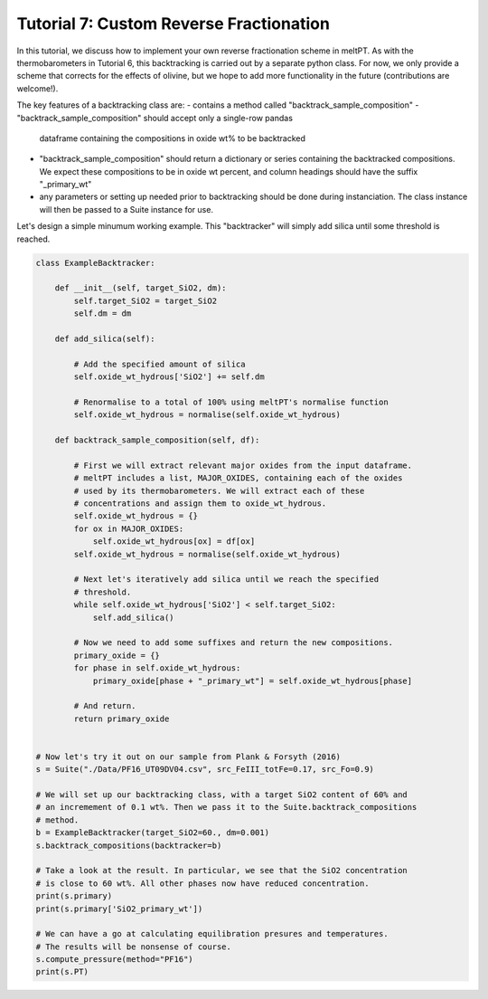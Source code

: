 ========================================
Tutorial 7: Custom Reverse Fractionation
========================================

In this tutorial, we discuss how to implement your own reverse fractionation
scheme in meltPT. As with the thermobarometers in Tutorial 6, this
backtracking is carried out by a separate python class. For now, we only
provide a scheme that corrects for the effects of olivine, but we hope to add
more functionality in the future (contributions are welcome!).

The key features of a backtracking class are:
- contains a method called "backtrack_sample_composition"
- "backtrack_sample_composition" should accept only a single-row pandas
  dataframe containing the compositions in oxide wt% to be backtracked
- "backtrack_sample_composition" should return a dictionary or series
  containing the backtracked compositions. We expect these compositions to be
  in oxide wt percent, and column headings should have the suffix
  "_primary_wt"
- any parameters or setting up needed prior to backtracking should be done
  during instanciation. The class instance will then be passed to a Suite
  instance for use.

Let's design a simple minumum working example. This "backtracker" will simply
add silica until some threshold is reached.

.. code-block:: python

  class ExampleBacktracker:
      
      def __init__(self, target_SiO2, dm):
          self.target_SiO2 = target_SiO2
          self.dm = dm
          
      def add_silica(self):
          
          # Add the specified amount of silica
          self.oxide_wt_hydrous['SiO2'] += self.dm
          
          # Renormalise to a total of 100% using meltPT's normalise function
          self.oxide_wt_hydrous = normalise(self.oxide_wt_hydrous)
          
      def backtrack_sample_composition(self, df):
          
          # First we will extract relevant major oxides from the input dataframe.
          # meltPT includes a list, MAJOR_OXIDES, containing each of the oxides
          # used by its thermobarometers. We will extract each of these
          # concentrations and assign them to oxide_wt_hydrous.
          self.oxide_wt_hydrous = {}
          for ox in MAJOR_OXIDES:
              self.oxide_wt_hydrous[ox] = df[ox]
          self.oxide_wt_hydrous = normalise(self.oxide_wt_hydrous)
          
          # Next let's iteratively add silica until we reach the specified
          # threshold.
          while self.oxide_wt_hydrous['SiO2'] < self.target_SiO2:
              self.add_silica()
              
          # Now we need to add some suffixes and return the new compositions.
          primary_oxide = {}
          for phase in self.oxide_wt_hydrous:
              primary_oxide[phase + "_primary_wt"] = self.oxide_wt_hydrous[phase]
              
          # And return.
          return primary_oxide


  # Now let's try it out on our sample from Plank & Forsyth (2016)
  s = Suite("./Data/PF16_UT09DV04.csv", src_FeIII_totFe=0.17, src_Fo=0.9)

  # We will set up our backtracking class, with a target SiO2 content of 60% and
  # an incremement of 0.1 wt%. Then we pass it to the Suite.backtrack_compositions
  # method.
  b = ExampleBacktracker(target_SiO2=60., dm=0.001)
  s.backtrack_compositions(backtracker=b)

  # Take a look at the result. In particular, we see that the SiO2 concentration
  # is close to 60 wt%. All other phases now have reduced concentration.
  print(s.primary)
  print(s.primary['SiO2_primary_wt'])

  # We can have a go at calculating equilibration presures and temperatures.
  # The results will be nonsense of course.
  s.compute_pressure(method="PF16")
  print(s.PT)

